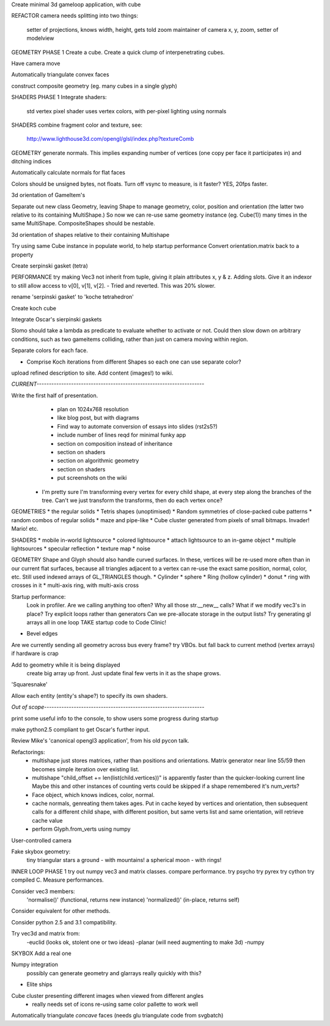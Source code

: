 Create minimal 3d gameloop application, with cube

REFACTOR
camera needs splitting into two things:
    setter of projections, knows width, height, gets told zoom
    maintainer of camera x, y, zoom, setter of modelview

GEOMETRY PHASE 1
Create a cube.
Create a quick clump of interpenetrating cubes.

Have camera move

Automatically triangulate convex faces

construct composite geometry (eg. many cubes in a single glyph)

SHADERS PHASE 1
Integrate shaders:
    std vertex
    pixel shader uses vertex colors, with per-pixel lighting using normals

SHADERS
combine fragment color and texture, see:
    http://www.lighthouse3d.com/opengl/glsl/index.php?textureComb

GEOMETRY
generate normals. This implies expanding number of vertices (one copy per
face it participates in) and ditching indices

Automatically calculate normals for flat faces

Colors should be unsigned bytes, not floats.
Turn off vsync to measure, is it faster?
YES, 20fps faster.

3d orientation of GameItem's

Separate out new class Geometry, leaving Shape to manage geometry, color,
position and orientation (the latter two relative to its containing
MultiShape.) So now we can re-use same geometry instance (eg. Cube(1)) many
times in the same MultiShape.
CompositeShapes should be nestable.

3d orientation of shapes relative to their containing Multishape

Try using same Cube instance in populate world, to help startup performance
Convert orientation.matrix back to a property

Create serpinski gasket (tetra)

PERFORMANCE
try making Vec3 not inherit from tuple, giving it plain attributes x, y & z.
Adding slots. Give it an indexor to still allow access to v[0], v[1], v[2].
- Tried and reverted. This was 20% slower.

rename 'serpinski gasket' to 'koche tetrahedron'

Create koch cube

Integrate Oscar's sierpinski gaskets

Slomo should take a lambda as predicate to evaluate whether to activate
or not. Could then slow down on arbitrary conditions, such as two gameitems
colliding, rather than just on camera moving within region.

Separate colors for each face.

* Comprise Koch iterations from different Shapes so each one can use separate
  color?

upload refined description to site. Add content (images!) to wiki.

`CURRENT--------------------------------------------------------------------`

Write the first half of presentation.
    - plan on 1024x768 resolution
    - like blog post, but with diagrams
    - Find way to automate conversion of essays into slides (rst2s5?)
    - include number of lines reqd for minimal funky app
    - section on composition instead of inheritance
    - section on shaders
    - section on algorithmic geometry
    - section on shaders
    - put screenshots on the wiki

 * I'm pretty sure I'm transforming every vertex for every child shape, at
   every step along the branches of the tree. Can't we just transform the
   transforms, then do each vertex once?

GEOMETRIES
* the regular solids
* Tetris shapes (unoptimised)
* Random symmetries of close-packed cube patterns
* random combos of regular solids
* maze and pipe-like
* Cube cluster generated from pixels of small bitmaps. Invader! Mario! etc.

SHADERS
* mobile in-world lightsource
* colored lightsource
* attach lightsource to an in-game object
* multiple lightsources
* specular reflection
* texture map
* noise

GEOMETRY
Shape and Glyph should also handle curved surfaces. In these, vertices
will be re-used more often than in our current flat surfaces, because
all triangles adjacent to a vertex can re-use the exact same position,
normal, color, etc. Still used indexed arrays of GL_TRIANGLES though.
* Cylinder
* sphere
* Ring (hollow cylinder)
* donut
* ring with crosses in it
* multi-axis ring, with multi-axis cross

Startup performance:
    Look in profiler.
    Are we calling anything too often?
    Why all those str.__new__ calls?
    What if we modify vec3's in place?
    Try explicit loops rather than generators
    Can we pre-allocate storage in the output lists?
    Try generating gl arrays all in one loop
    TAKE startup code to Code Clinic!

* Bevel edges

Are we currently sending all geometry across bus every frame?
try VBOs. but fall back to current method (vertex arrays) if hardware is crap

Add to geometry while it is being displayed
    create big array up front. Just update final few verts in it as the
    shape grows.
'Squaresnake'

Allow each entity (entity's shape?) to specify its own shaders.

`Out of scope-----------------------------------------------------------------`

print some useful info to the console, to show users some progress during
startup

make python2.5 compliant to get Oscar's further input.

Review Mike's 'canonical opengl3 application', from his old pycon talk.

Refactorings:
 * multishape just stores matrices, rather than positions and orientations.
   Matrix generator near line 55/59 then becomes simple iteration over
   existing list.
 * multishape "child_offset += len(list(child.vertices))"
   is apparently faster than the quicker-looking current line
   Maybe this and other instances of counting verts could be skipped if a
   shape remembered it's num_verts?
 * Face object, which knows indices, color, normal.
 * cache normals, genreating them takes ages. Put in cache keyed by vertices
   and orientation, then subsequent calls for a different child shape, with
   different position, but same verts list and same orientation, will retrieve
   cache value
 * perform Glyph.from_verts using numpy

User-controlled camera

Fake skybox geometry:
    tiny triangular stars
    a ground
    - with mountains!
    a spherical moon
    - with rings!

INNER LOOP PHASE 1
try out numpy vec3 and matrix classes. compare performance.
try psycho
try pyrex
try cython
try compiled C.
Measure performances.

Consider vec3 members:
    'normalise()' (functional, returns new instance)
    'normalized()' (in-place, returns self)
Consider equivalent for other methods.

Consider python 2.5 and 3.1 compatibility.

Try vec3d and matrix from:
    -euclid (looks ok, stolent one or two ideas)
    -planar (will need augmenting to make 3d)
    -numpy

SKYBOX
Add a real one

Numpy integration
    possibly can generate geometry and glarrays really quickly with this?

* Elite ships

Cube cluster presenting different images when viewed from different angles
    - really needs set of icons re-using same color pallette to work well

Automatically triangulate *concave* faces (needs glu triangulate code from
svgbatch)

